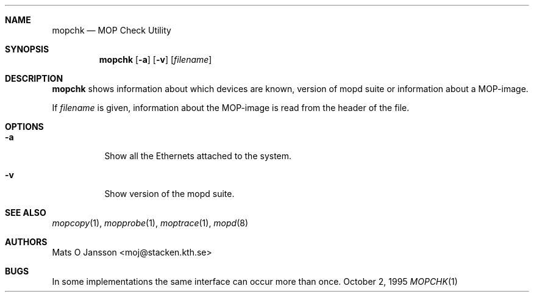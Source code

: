.\"	$NetBSD: mopchk.1,v 1.7 2002/06/07 11:23:19 wiz Exp $
.\"
.\" Copyright (c) 1996 Mats O Jansson.  All rights reserved.
.\"
.\" Redistribution and use in source and binary forms, with or without
.\" modification, are permitted provided that the following conditions
.\" are met:
.\" 1. Redistributions of source code must retain the above copyright
.\"    notice, this list of conditions and the following disclaimer.
.\" 2. Redistributions in binary form must reproduce the above copyright
.\"    notice, this list of conditions and the following disclaimer in the
.\"    documentation and/or other materials provided with the distribution.
.\" 3. All advertising materials mentioning features or use of this software
.\"    must display the following acknowledgement:
.\"	This product includes software developed by Mats O Jansson.
.\" 4. The name of the author may not be used to endorse or promote products
.\"    derived from this software without specific prior written permission.
.\"
.\" THIS SOFTWARE IS PROVIDED BY THE AUTHOR ``AS IS'' AND ANY EXPRESS OR
.\" IMPLIED WARRANTIES, INCLUDING, BUT NOT LIMITED TO, THE IMPLIED WARRANTIES
.\" OF MERCHANTABILITY AND FITNESS FOR A PARTICULAR PURPOSE ARE DISCLAIMED.
.\" IN NO EVENT SHALL THE AUTHOR BE LIABLE FOR ANY DIRECT, INDIRECT,
.\" INCIDENTAL, SPECIAL, EXEMPLARY, OR CONSEQUENTIAL DAMAGES (INCLUDING, BUT
.\" NOT LIMITED TO, PROCUREMENT OF SUBSTITUTE GOODS OR SERVICES; LOSS OF USE,
.\" DATA, OR PROFITS; OR BUSINESS INTERRUPTION) HOWEVER CAUSED AND ON ANY
.\" THEORY OF LIABILITY, WHETHER IN CONTRACT, STRICT LIABILITY, OR TORT
.\" (INCLUDING NEGLIGENCE OR OTHERWISE) ARISING IN ANY WAY OUT OF THE USE OF
.\" THIS SOFTWARE, EVEN IF ADVISED OF THE POSSIBILITY OF SUCH DAMAGE.
.\"
.Dd October 2, 1995
.Dt MOPCHK 1
.Sh NAME
.Nm mopchk
.Nd MOP Check Utility
.Sh SYNOPSIS
.Nm
.Op Fl a
.Op Fl v
.Op Ar filename
.Sh DESCRIPTION
.Nm
shows information about which devices are known, version of mopd suite or
information about a MOP-image.
.Pp
If
.Ar filename
is given, information about the MOP-image is read from the header of the
file.
.Sh OPTIONS
.Bl -tag -width indent
.It Fl a
Show all the Ethernets attached to the system.
.It Fl v
Show version of the mopd suite.
.El
.Sh SEE ALSO
.Xr mopcopy 1 ,
.Xr mopprobe 1 ,
.Xr moptrace 1 ,
.Xr mopd 8
.Sh AUTHORS
.An Mats O Jansson Aq moj@stacken.kth.se
.Sh BUGS
In some implementations the same interface can occur more than once.

